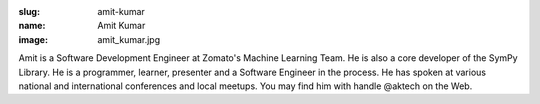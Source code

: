 :slug: amit-kumar
:name: Amit Kumar
:image: amit_kumar.jpg

Amit is a Software Development Engineer at Zomato's Machine Learning Team. He is also a core developer of the SymPy Library. He is a programmer, learner, presenter and a Software Engineer in the process. He has spoken at various national and international conferences and local meetups. You may find him with handle @aktech on the Web.